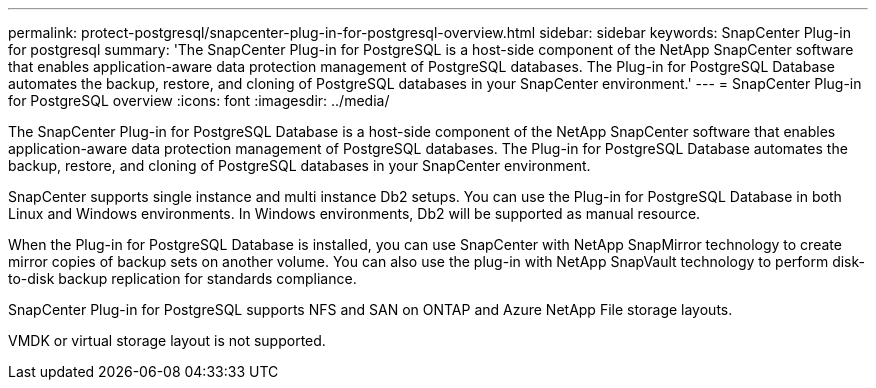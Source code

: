 ---
permalink: protect-postgresql/snapcenter-plug-in-for-postgresql-overview.html
sidebar: sidebar
keywords: SnapCenter Plug-in for postgresql
summary: 'The SnapCenter Plug-in for PostgreSQL is a host-side component of the NetApp SnapCenter software that enables application-aware data protection management of PostgreSQL databases. The Plug-in for PostgreSQL Database automates the backup, restore, and cloning of PostgreSQL databases in your SnapCenter environment.'
---
= SnapCenter Plug-in for PostgreSQL overview
:icons: font
:imagesdir: ../media/

[.lead]
The SnapCenter Plug-in for PostgreSQL Database is a host-side component of the NetApp SnapCenter software that enables application-aware data protection management of PostgreSQL databases. The Plug-in for PostgreSQL Database automates the backup, restore, and cloning of PostgreSQL databases in your SnapCenter environment.

SnapCenter supports single instance and multi instance Db2 setups. You can use the Plug-in for PostgreSQL Database in both Linux and Windows environments. In Windows environments, Db2 will be supported as manual resource.

When the Plug-in for PostgreSQL Database is installed, you can use SnapCenter with NetApp SnapMirror technology to create mirror copies of backup sets on another volume. You can also use the plug-in with NetApp SnapVault technology to perform disk-to-disk backup replication for standards compliance.

SnapCenter Plug-in for PostgreSQL supports NFS and SAN on ONTAP and Azure NetApp File storage layouts.

VMDK or virtual storage layout is not supported.

